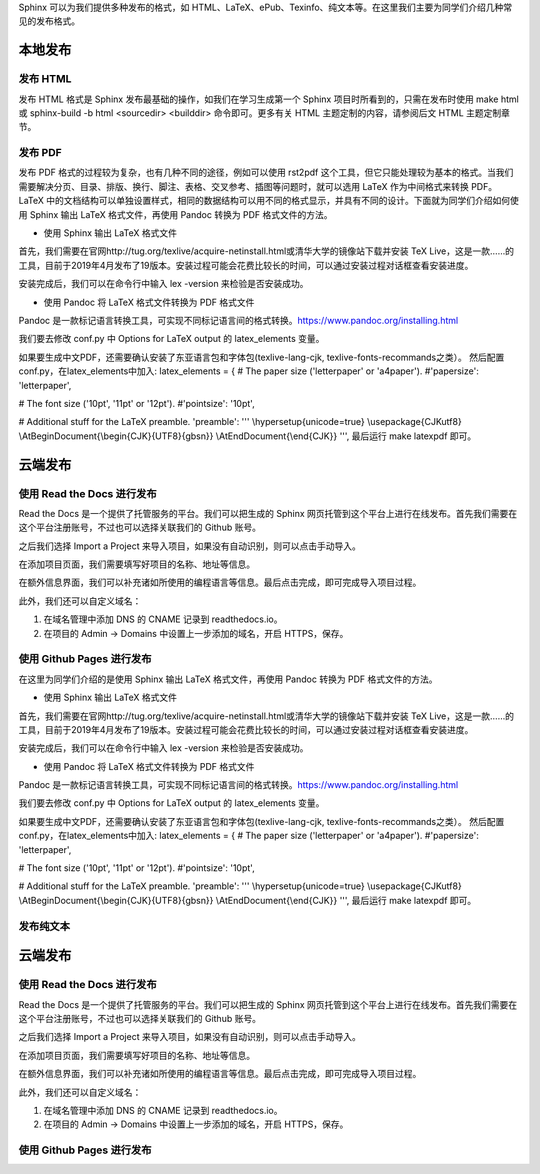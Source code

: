 Sphinx 可以为我们提供多种发布的格式，如 HTML、LaTeX、ePub、Texinfo、纯文本等。在这里我们主要为同学们介绍几种常见的发布格式。

本地发布
========

发布 HTML
------------
发布 HTML 格式是 Sphinx 发布最基础的操作，如我们在学习生成第一个 Sphinx 项目时所看到的，只需在发布时使用 make html 或 sphinx-build -b html <sourcedir> <builddir> 命令即可。更多有关 HTML 主题定制的内容，请参阅后文 HTML 主题定制章节。

.. image:: https://github.com/yangzy1202/Docs-as-Code/blob/master/tutorial-drafts/images/make-html.png

发布 PDF
------------
发布 PDF 格式的过程较为复杂，也有几种不同的途径，例如可以使用 rst2pdf 这个工具，但它只能处理较为基本的格式。当我们需要解决分页、目录、排版、换行、脚注、表格、交叉参考、插图等问题时，就可以选用 LaTeX 作为中间格式来转换 PDF。LaTeX 中的文档结构可以单独设置样式，相同的数据结构可以用不同的格式显示，并具有不同的设计。下面就为同学们介绍如何使用 Sphinx 输出 LaTeX 格式文件，再使用 Pandoc 转换为 PDF 格式文件的方法。

* 使用 Sphinx 输出 LaTeX 格式文件

首先，我们需要在官网http://tug.org/texlive/acquire-netinstall.html或清华大学的镜像站下载并安装 TeX Live，这是一款……的工具，目前于2019年4月发布了19版本。安装过程可能会花费比较长的时间，可以通过安装过程对话框查看安装进度。

.. image:: https://github.com/yangzy1202/Docs-as-Code/blob/master/tutorial-drafts/images/texlive1.png

.. image:: https://github.com/yangzy1202/Docs-as-Code/blob/master/tutorial-drafts/images/texlive2.png

安装完成后，我们可以在命令行中输入 lex -version 来检验是否安装成功。

.. image:: https://github.com/yangzy1202/Docs-as-Code/blob/master/tutorial-drafts/images/texlive-version.png

* 使用 Pandoc 将 LaTeX 格式文件转换为 PDF 格式文件

Pandoc 是一款标记语言转换工具，可实现不同标记语言间的格式转换。https://www.pandoc.org/installing.html





我们要去修改 conf.py 中 Options for LaTeX output 的 latex_elements 变量。

如果要生成中文PDF，还需要确认安装了东亚语言包和字体包(texlive-lang-cjk, texlive-fonts-recommands之类）。
然后配置conf.py，在latex_elements中加入:
latex_elements = {
# The paper size ('letterpaper' or 'a4paper').
#'papersize': 'letterpaper',

# The font size ('10pt', '11pt' or '12pt').
#'pointsize': '10pt',

# Additional stuff for the LaTeX preamble.
'preamble': '''
\\hypersetup{unicode=true}
\\usepackage{CJKutf8}
\\AtBeginDocument{\\begin{CJK}{UTF8}{gbsn}}
\\AtEndDocument{\\end{CJK}}
''',
最后运行 make latexpdf 即可。



云端发布
========
使用 Read the Docs 进行发布
-----------------------------
Read the Docs 是一个提供了托管服务的平台。我们可以把生成的 Sphinx 网页托管到这个平台上进行在线发布。首先我们需要在这个平台注册账号，不过也可以选择关联我们的 Github 账号。

.. image:: https://github.com/yangzy1202/Docs-as-Code/blob/master/tutorial-drafts/images/rtd-register.png

之后我们选择 Import a Project 来导入项目，如果没有自动识别，则可以点击手动导入。

.. image:: https://github.com/yangzy1202/Docs-as-Code/blob/master/tutorial-drafts/images/rtd-set-project.png

在添加项目页面，我们需要填写好项目的名称、地址等信息。

.. image:: https://github.com/yangzy1202/Docs-as-Code/blob/master/tutorial-drafts/images/rtd-extra-info.png

在额外信息界面，我们可以补充诸如所使用的编程语言等信息。最后点击完成，即可完成导入项目过程。

此外，我们还可以自定义域名：

1. 在域名管理中添加 DNS 的 CNAME 记录到 readthedocs.io。
2. 在项目的 Admin -> Domains 中设置上一步添加的域名，开启 HTTPS，保存。

使用 Github Pages 进行发布
-----------------------------

在这里为同学们介绍的是使用 Sphinx 输出 LaTeX 格式文件，再使用 Pandoc 转换为 PDF 格式文件的方法。

* 使用 Sphinx 输出 LaTeX 格式文件

首先，我们需要在官网http://tug.org/texlive/acquire-netinstall.html或清华大学的镜像站下载并安装 TeX Live，这是一款……的工具，目前于2019年4月发布了19版本。安装过程可能会花费比较长的时间，可以通过安装过程对话框查看安装进度。

.. image:: https://github.com/yangzy1202/Docs-as-Code/blob/master/tutorial-drafts/images/texlive1.png

.. image:: https://github.com/yangzy1202/Docs-as-Code/blob/master/tutorial-drafts/images/texlive2.png

安装完成后，我们可以在命令行中输入 lex -version 来检验是否安装成功。

.. image:: https://github.com/yangzy1202/Docs-as-Code/blob/master/tutorial-drafts/images/texlive-version.png

* 使用 Pandoc 将 LaTeX 格式文件转换为 PDF 格式文件

Pandoc 是一款标记语言转换工具，可实现不同标记语言间的格式转换。https://www.pandoc.org/installing.html





我们要去修改 conf.py 中 Options for LaTeX output 的 latex_elements 变量。

如果要生成中文PDF，还需要确认安装了东亚语言包和字体包(texlive-lang-cjk, texlive-fonts-recommands之类）。
然后配置conf.py，在latex_elements中加入:
latex_elements = {
# The paper size ('letterpaper' or 'a4paper').
#'papersize': 'letterpaper',

# The font size ('10pt', '11pt' or '12pt').
#'pointsize': '10pt',

# Additional stuff for the LaTeX preamble.
'preamble': '''
\\hypersetup{unicode=true}
\\usepackage{CJKutf8}
\\AtBeginDocument{\\begin{CJK}{UTF8}{gbsn}}
\\AtEndDocument{\\end{CJK}}
''',
最后运行 make latexpdf 即可。



发布纯文本
------------

云端发布
========
使用 Read the Docs 进行发布
-----------------------------
Read the Docs 是一个提供了托管服务的平台。我们可以把生成的 Sphinx 网页托管到这个平台上进行在线发布。首先我们需要在这个平台注册账号，不过也可以选择关联我们的 Github 账号。

.. image:: https://github.com/yangzy1202/Docs-as-Code/blob/master/tutorial-drafts/images/rtd-register.png

之后我们选择 Import a Project 来导入项目，如果没有自动识别，则可以点击手动导入。

.. image:: https://github.com/yangzy1202/Docs-as-Code/blob/master/tutorial-drafts/images/rtd-set-project.png

在添加项目页面，我们需要填写好项目的名称、地址等信息。

.. image:: https://github.com/yangzy1202/Docs-as-Code/blob/master/tutorial-drafts/images/rtd-extra-info.png

在额外信息界面，我们可以补充诸如所使用的编程语言等信息。最后点击完成，即可完成导入项目过程。

此外，我们还可以自定义域名：

1. 在域名管理中添加 DNS 的 CNAME 记录到 readthedocs.io。
2. 在项目的 Admin -> Domains 中设置上一步添加的域名，开启 HTTPS，保存。

使用 Github Pages 进行发布
-----------------------------
